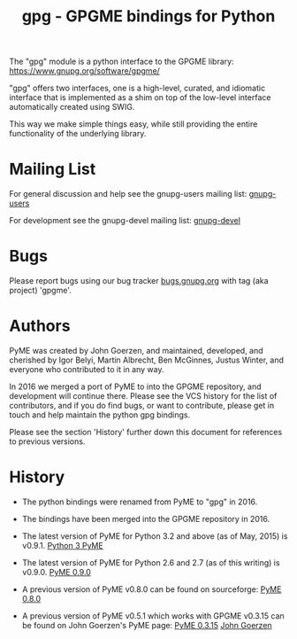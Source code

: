 #+TITLE: gpg - GPGME bindings for Python
#+OPTIONS: author:nil

The "gpg" module is a python interface to the GPGME library:
[[https://www.gnupg.org/software/gpgme/][https://www.gnupg.org/software/gpgme/]]

"gpg" offers two interfaces, one is a high-level, curated, and
idiomatic interface that is implemented as a shim on top of the
low-level interface automatically created using SWIG.

This way we make simple things easy, while still providing the entire
functionality of the underlying library.

* Mailing List

For general discussion and help see the gnupg-users mailing list:
[[https://lists.gnupg.org/mailman/listinfo/gnupg-users][gnupg-users]]

For development see the gnupg-devel mailing list:
[[https://lists.gnupg.org/mailman/listinfo/gnupg-devel][gnupg-devel]]

* Bugs

Please report bugs using our bug tracker
[[https://bugs.gnupg.org][bugs.gnupg.org]] with tag (aka project) 'gpgme'.

* Authors

PyME was created by John Goerzen, and maintained, developed, and
cherished by Igor Belyi, Martin Albrecht, Ben McGinnes, Justus Winter,
and everyone who contributed to it in any way.

In 2016 we merged a port of PyME to into the GPGME repository, and
development will continue there.  Please see the VCS history for the
list of contributors, and if you do find bugs, or want to contribute,
please get in touch and help maintain the python gpg bindings.

Please see the section 'History' further down this document for
references to previous versions.

* History

 - The python bindings were renamed from PyME to "gpg" in 2016.

 - The bindings have been merged into the GPGME repository in 2016.

 - The latest version of PyME for Python 3.2 and above (as of
   May, 2015) is v0.9.1.
   [[https://git.gnupg.org/gpgme.git/lang/py3-pyme][Python 3 PyME]]

 - The latest version of PyME for Python 2.6 and 2.7 (as of this
   writing) is v0.9.0.  [[https://bitbucket.org/malb/pyme][PyME 0.9.0]]

 - A previous version of PyME v0.8.0 can be found on sourceforge:
   [[http://pyme.sourceforge.net/][PyME 0.8.0]]

 - A previous version of PyME v0.5.1 which works with GPGME v0.3.15
   can be found on John Goerzen's PyME page:
   [[http://quux.org/devel/pyme/][PyME 0.3.15]]
   [[http://www.complete.org/JohnGoerzen][John Goerzen]]

